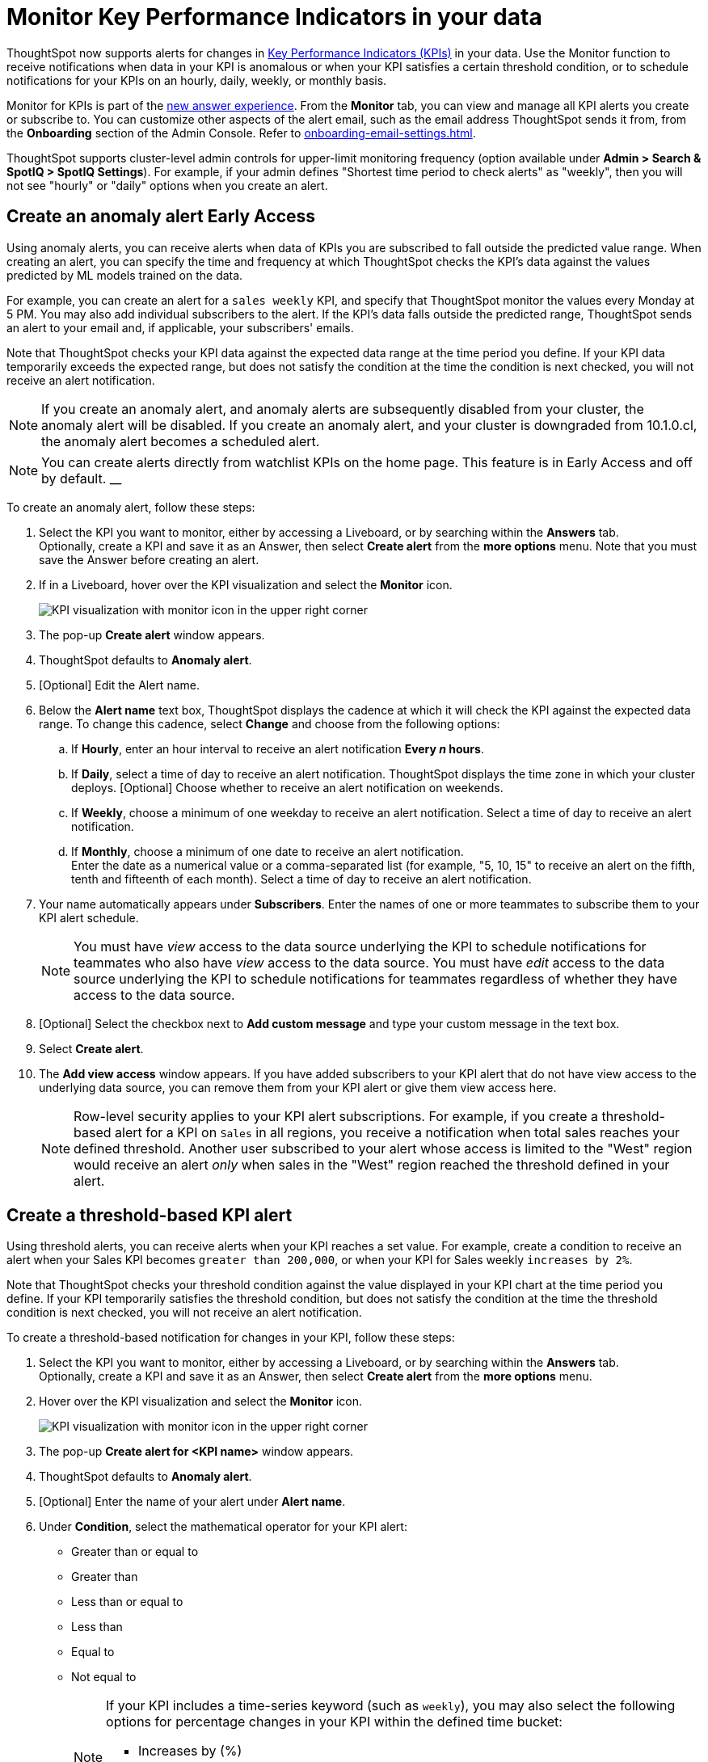= Monitor Key Performance Indicators in your data
:last_updated: 8/18/2022
:description: Use the Monitor feature to receive periodic updates on your KPIs, or to receive an alert when your KPI satisfies a given threshold condition.
:linkattrs:
:page-layout: default-cloud
:experimental:
:jira: SCAL-127727, SCAL-89341, SCAL-173345, SCAL-164086, SCAL-201032, SCAL-201033, SCAL-207062, SCAL-208519

ThoughtSpot now supports alerts for changes in xref:chart-kpi.adoc[Key Performance Indicators (KPIs)] in your data. Use the Monitor function to receive notifications when data in your KPI is anomalous or when your KPI satisfies a certain threshold condition, or to schedule notifications for your KPIs on an hourly, daily, weekly, or monthly basis.

Monitor for KPIs is part of the xref:answer-experience-new.adoc[new answer experience]. From the *Monitor* tab, you can view and manage all KPI alerts you create or subscribe to. You can customize other aspects of the alert email, such as the email address ThoughtSpot sends it from, from the *Onboarding* section of the Admin Console. Refer to xref:onboarding-email-settings.adoc[].

ThoughtSpot supports cluster-level admin controls for upper-limit monitoring frequency (option available under *Admin > Search & SpotIQ > SpotIQ Settings*). For example, if your admin defines "Shortest time period to check alerts" as "weekly", then you will not see "hourly" or "daily" options when you create an alert.

[#create_an_anomaly_alert]
== Create an anomaly alert [.badge.badge-early-access]#Early Access#

Using anomaly alerts, you can receive alerts when data of KPIs you are subscribed to fall outside the predicted value range. When creating an alert, you can specify the time and frequency at which ThoughtSpot checks the KPI’s data against the values predicted by ML models trained on the data.

For example, you can create an alert for a `sales weekly` KPI, and specify that ThoughtSpot monitor the values every Monday at 5 PM. You may also add individual subscribers to the alert. If the KPI's data falls outside the predicted range, ThoughtSpot sends an alert to your email and, if applicable, your subscribers' emails.

Note that ThoughtSpot checks your KPI data against the expected data range at the time period you define. If your KPI data temporarily exceeds the expected range, but does not satisfy the condition at the time the condition is next checked, you will not receive an alert notification.

NOTE: If you create an anomaly alert, and anomaly alerts are subsequently disabled from your cluster, the anomaly alert will be disabled. If you create an anomaly alert, and your cluster is downgraded from 10.1.0.cl, the anomaly alert becomes a scheduled alert.

NOTE: You can create alerts directly from watchlist KPIs on the home page. This feature is in Early Access and off by default.
__

To create an anomaly alert, follow these steps:

. Select the KPI you want to monitor, either by accessing a Liveboard, or by searching within the **Answers** tab. +
Optionally, create a KPI and save it as an Answer, then select **Create alert** from the **more options** menu. Note that you must save the Answer before creating an alert.
. If in a Liveboard, hover over the KPI visualization and select the **Monitor** icon. +
+
image:kpi-monitor.png[KPI visualization with monitor icon in the upper right corner]

. The pop-up **Create alert** window appears.

. ThoughtSpot defaults to *Anomaly alert*.

. [Optional] Edit the Alert name.

. Below the *Alert name* text box, ThoughtSpot displays the cadence at which it will check the KPI against the expected data range. To change this cadence, select *Change* and choose from the following options:

.. If **Hourly**, enter an hour interval to receive an alert notification ** Every _n_ hours**.
.. If **Daily**, select a time of day to receive an alert notification. ThoughtSpot displays the time zone in which your cluster deploys. [Optional] Choose whether to receive an alert notification on weekends.
.. If **Weekly**, choose a minimum of one weekday to receive an alert notification. Select a time of day to receive an alert notification.
.. If **Monthly**, choose a minimum of one date to receive an alert notification. +
Enter the date as a numerical value or a comma-separated list (for example, "5, 10, 15" to receive an alert on the fifth, tenth and fifteenth of each month). Select a time of day to receive an alert notification.
. Your name automatically appears under **Subscribers**. Enter the names of one or more teammates to subscribe them to your KPI alert schedule.
+
NOTE: You must have _view_ access to the data source underlying the KPI to schedule notifications for teammates who also have _view_ access to the data source. You must have _edit_ access to the data source underlying the KPI to schedule notifications for teammates regardless of whether they have access to the data source.

. [Optional] Select the checkbox next to *Add custom message* and type your custom message in the text box.

. Select *Create alert*.

. The *Add view access* window appears. If you have added subscribers to your KPI alert that do not have view access to the underlying data source, you can remove them from your KPI alert or give them view access here.
+
NOTE: Row-level security applies to your KPI alert subscriptions. For example, if you create a threshold-based alert for a KPI on `Sales` in all regions, you receive a notification when total sales reaches your defined threshold. Another user subscribed to your alert whose access is limited to the "West" region would receive an alert _only_ when sales in the "West" region reached the threshold defined in your alert.

[#threshold-based-alert]
== Create a threshold-based KPI alert

Using threshold alerts, you can receive alerts when your KPI reaches a set value. For example, create a condition to receive an alert when your Sales KPI becomes `greater than 200,000`, or when your KPI for Sales weekly `increases by 2%`.

Note that ThoughtSpot checks your threshold condition against the value displayed in your KPI chart at the time period you define. If your KPI temporarily satisfies the threshold condition, but does not satisfy the condition at the time the threshold condition is next checked, you will not receive an alert notification.

To create a threshold-based notification for changes in your KPI, follow these steps:

. Select the KPI you want to monitor, either by accessing a Liveboard, or by searching within the **Answers** tab. +
Optionally, create a KPI and save it as an Answer, then select **Create alert** from the **more options** menu.
. Hover over the KPI visualization and select the **Monitor** icon. +
+
image:kpi-monitor.png[KPI visualization with monitor icon in the upper right corner]

. The pop-up **Create alert for <KPI name>** window appears.
. ThoughtSpot defaults to *Anomaly alert*.
. [Optional] Enter the name of your alert under *Alert name*.
. Under *Condition*, select the mathematical operator for your KPI alert:
* Greater than or equal to
* Greater than
* Less than or equal to
* Less than
* Equal to
* Not equal to
+
[NOTE]
====
If your KPI includes a time-series keyword (such as `weekly`), you may also select the following options for percentage changes in your KPI within the defined time bucket:

    * Increases by (%)
    * Decreases by (%)
    * Changes by (%)
====
. Enter your threshold value. The exact value against which the selected threshold condition will be checked appears below the *Threshold value* entry.
. The default time interval to check for threshold conditions appears below the *Condition* entry.
. [Optional] Select *change* to manually schedule the frequency at which ThoughtSpot checks your KPI for the threshold condition. For example, you can schedule to check the KPI `Sales weekly` every week, every day, or every hour. Note that ThoughtSpot sends an alert if your KPI reaches the threshold condition at the time that it is checked. If a KPI temporarily reaches your threshold condition but no longer satisfies that condition when threshold check is scheduled, you _will not_ receive an alert.

. Select the notification channel, either *Email* or *Custom channel*. Custom channel notifications can be configured with the use of webhooks.

. Your name automatically appears under **Subscribers**. Enter the names of one or more teammates to subscribe them to your KPI alert schedule.
+
NOTE: You must have _view_ access to the data source underlying the KPI to schedule notifications for teammates who also have _view_ access to the data source. You must have _edit_ access to the data source underlying the KPI to schedule notifications for teammates regardless of whether they have access to the data source.


. [Optional] Select the checkbox next to *Add custom message* and type your custom message in the text box.

. [Optional] Select *KPI query* or scroll down to see the details of the query that defines your KPI.
. Select *Create alert*.
. The *Add view access* window appears. If you have added subscribers to your KPI alert that do not have view access to the underlying data source, you can remove them from your KPI alert or give them view access here.
+
NOTE: Row-level security applies to your KPI alert subscriptions. For example, if you create a threshold-based alert for a KPI on `Sales` in all regions, you receive a notification when total sales reaches your defined threshold. Another user subscribed to your alert whose access is limited to the "West" region would receive an alert _only_ when sales in the "West" region reached the threshold defined in your alert.

. Select *Done*.


== Create a scheduled KPI alert

Using scheduled alerts, you can define a time period to receive notifications on your KPI.

To schedule a repeated notification for changes in your KPI, follow these steps:

. Select the KPI you want to monitor, either by accessing a Liveboard, or by searching within the **Answers** tab. +
Optionally, create a KPI and save it as an Answer, then select **Create alert** from the **more options** menu.

. Hover over the KPI visualization and select the **Monitor** icon.
+
image:kpi-monitor.png[KPI visualization with monitor icon in the upper right corner]

. The pop-up **Create alert** window appears.

. Under *Set up your alert*, select *Scheduled*.
. Under **How often**, choose whether to receive an alert notification hourly, daily, weekly, or monthly.
.. If **Hourly**, enter an hour interval to receive an alert notification ** Every _n_ hours**.
.. If **Daily**, select a time of day to receive an alert notification. ThoughtSpot displays the time zone in which your cluster deploys. [Optional] Choose whether to receive an alert notification on weekends.
.. If **Weekly**, choose a minimum of one weekday to receive an alert notification. Select a time of day to receive an alert notification.
.. If **Monthly**, choose a minimum of one date to receive an alert notification. +
Enter the date as a numerical value or a comma-separated list (for example, "5, 10, 15" to receive an alert on the fifth, tenth and fifteenth of each month). Select a time of day to receive an alert notification.
. Your name automatically appears under **Subscribers**. Enter the names of one or more teammates to subscribe them to your KPI alert schedule.
+
NOTE: You must have _view_ access to the data source underlying the KPI to schedule notifications for teammates who also have _view_ access to the data source. You must have _edit_ access to the data source underlying the KPI to schedule notifications for teammates regardless of whether they have access to the data source.

. [Optional] Select the checkbox next to *Add custom message* and type your custom message in the text box.


. Select **Save**.

== Edit a KPI alert

ThoughtSpot emails you a notification of your KPI monitor alerts. Use the links in the email to view your KPI, modify the alert, or unsubscribe from updates in your KPI at any time.

Alternatively, you can alter your alerts within ThoughtSpot. To view your alerts, sign in to ThoughtSpot and select the **Monitor** tab. The alerts that you create or subscribe to appear under **All**. You can subscribe or unsubscribe to any alert within this tab. To view only the KPI alerts you created, select **Yours**.

[#permissions]
== Permissions

Depending on your level of access to the data source underlying a KPI, your ability to add other users to your KPI alert schedule varies. When you enter the name of a teammate to add to your scheduled alert, ThoughtSpot notifies you if the users you add do not have **view** access to the data source underlying the KPI. If you have **edit** access to the underlying data source, you can add any user to your scheduled alerts.

NOTE: Adding a user who does not have **view** access to your scheduled KPI alert automatically gives that user **view** access to the KPI’s underlying data source.

If you do not have **edit** access to the KPI’s underlying data source, you can only schedule KPI alerts for users who already have **view** access to the data source.

NOTE: Admins will be able to view, edit, or delete alerts even if they are not the creator or subscriber of those alerts.

=== Ad-hoc filters

You can now add ad-hoc filters to the Liveboard underlying your KPI and set a threshold or scheduled alert that preserves those filters, all without saving the filter to the Liveboard.
NOTE: Monitor emails do not contain mention of the filters used on the underlying Liveboard, but the filters still apply. You can add details about filters in the custom message to include them in the email.

=== Anomalies in email alerts
[#early-access]

When you receive an email alert about a threshold or scheduled alert, ThoughtSpot now tells you if the KPI value is anomalous. You can see the upper and lower boundary for the expected behaviour of the KPI. For further analysis, click the link to view your KPI in the original Liveboard.

=== Configure source email for email alerts

ThoughtSpot supports configuring the email address from which alerts are sent, if you are using the previous email service. To find out what service your account uses, contact {support-url}. You can request to migrate to the previous service as desired.

=== Row-level security

Row-level security applies to your KPI alert subscriptions. For example, if you create a threshold-based alert for a KPI on Sales in all regions, you receive a notification when total sales reached your defined threshold. Another user subscribed to your alert whose access is limited to the “West” region would receive an alert _only_ when sales in the “West” region reached the threshold defined in your alert.


== Limitations

When creating an alert for a KPI, the following limitations apply:

- A KPI chart must be saved as an Answer before you can create an alert.
- When creating an alert for a KPI pinned to a Liveboard, you must first save any changes to the Liveboard containing your KPI.
//- You cannot create an alert for a pinned KPI if your Liveboard contains filters applied through the Liveboard **more options** menu. First, remove the Liveboard filters, then refresh the page before creating a scheduled alert for your KPI.
- If you modify a pinned KPI visualization using the Liveboard’s Explore mode, you must reset the KPI using the reset button before you can create an alert notification.
- You cannot create an alert for a pinned KPI visualization if the KPI is in edit mode.


'''
> **Related information**
>
> * xref:spotiq-best.adoc[Best practices]
> * xref:spotiq-custom.adoc[Custom SpotIQ analysis]
> * xref:spotiq-change.adoc[SpotIQ change analysis]
> * xref:spotiq-preferences.adoc[SpotIQ preferences]
> * xref:spotiq-feedback.adoc[Insight feedback]
